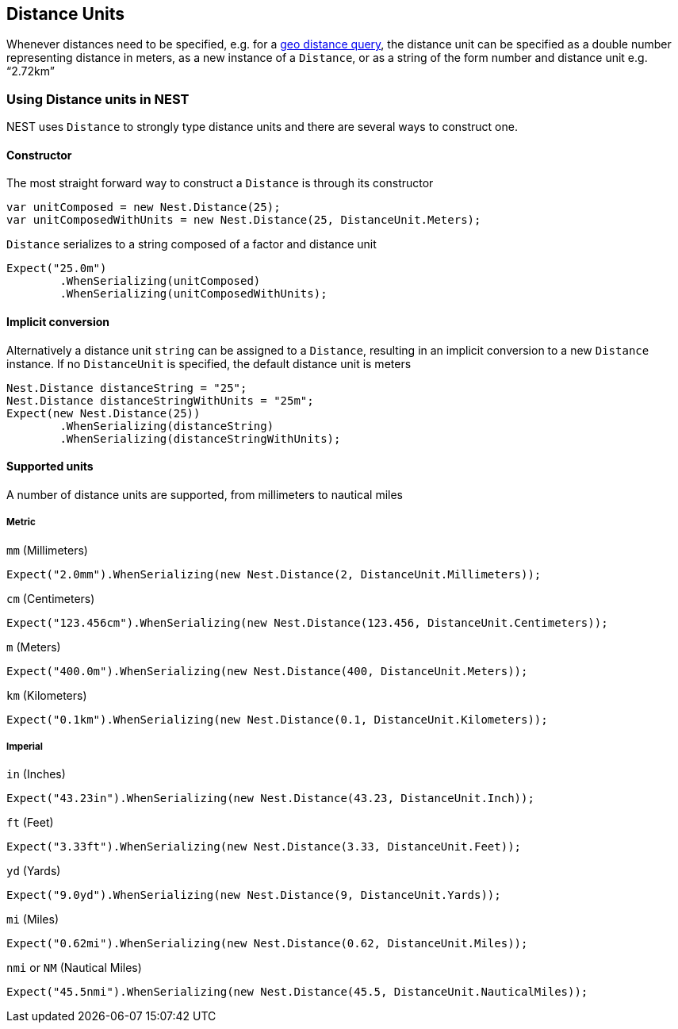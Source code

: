 :ref_current: https://www.elastic.co/guide/en/elasticsearch/reference/current/

:github: https://github.com/elastic/elasticsearch-net

:imagesdir: ../../../images/

== Distance Units

Whenever distances need to be specified, e.g. for a {ref_current}/query-dsl-geo-distance-query.html[geo distance query], 
the distance unit can be specified as a double number representing distance in meters, as a new instance of 
a `Distance`, or as a string of the form number and distance unit e.g. "`2.72km`"

=== Using Distance units in NEST

NEST uses `Distance` to strongly type distance units and there are several ways to construct one.

==== Constructor

The most straight forward way to construct a `Distance` is through its constructor

[source,csharp]
----
var unitComposed = new Nest.Distance(25);
var unitComposedWithUnits = new Nest.Distance(25, DistanceUnit.Meters);
----

`Distance` serializes to a string composed of a factor and distance unit

[source,csharp]
----
Expect("25.0m")
	.WhenSerializing(unitComposed)
	.WhenSerializing(unitComposedWithUnits);
----

==== Implicit conversion

Alternatively a distance unit `string` can be assigned to a `Distance`, resulting in an implicit conversion to a new `Distance` instance. 
If no `DistanceUnit` is specified, the default distance unit is meters

[source,csharp]
----
Nest.Distance distanceString = "25";
Nest.Distance distanceStringWithUnits = "25m";
Expect(new Nest.Distance(25))
	.WhenSerializing(distanceString)
	.WhenSerializing(distanceStringWithUnits);
----

==== Supported units

A number of distance units are supported, from millimeters to nautical miles

===== Metric

`mm` (Millimeters)

[source,csharp]
----
Expect("2.0mm").WhenSerializing(new Nest.Distance(2, DistanceUnit.Millimeters));
----

`cm` (Centimeters)

[source,csharp]
----
Expect("123.456cm").WhenSerializing(new Nest.Distance(123.456, DistanceUnit.Centimeters));
----

`m` (Meters)

[source,csharp]
----
Expect("400.0m").WhenSerializing(new Nest.Distance(400, DistanceUnit.Meters));
----

`km` (Kilometers)

[source,csharp]
----
Expect("0.1km").WhenSerializing(new Nest.Distance(0.1, DistanceUnit.Kilometers));
----

===== Imperial

`in` (Inches)

[source,csharp]
----
Expect("43.23in").WhenSerializing(new Nest.Distance(43.23, DistanceUnit.Inch));
----

`ft` (Feet)

[source,csharp]
----
Expect("3.33ft").WhenSerializing(new Nest.Distance(3.33, DistanceUnit.Feet));
----

`yd` (Yards)

[source,csharp]
----
Expect("9.0yd").WhenSerializing(new Nest.Distance(9, DistanceUnit.Yards));
----

`mi` (Miles)

[source,csharp]
----
Expect("0.62mi").WhenSerializing(new Nest.Distance(0.62, DistanceUnit.Miles));
----

`nmi` or `NM` (Nautical Miles)

[source,csharp]
----
Expect("45.5nmi").WhenSerializing(new Nest.Distance(45.5, DistanceUnit.NauticalMiles));
----


